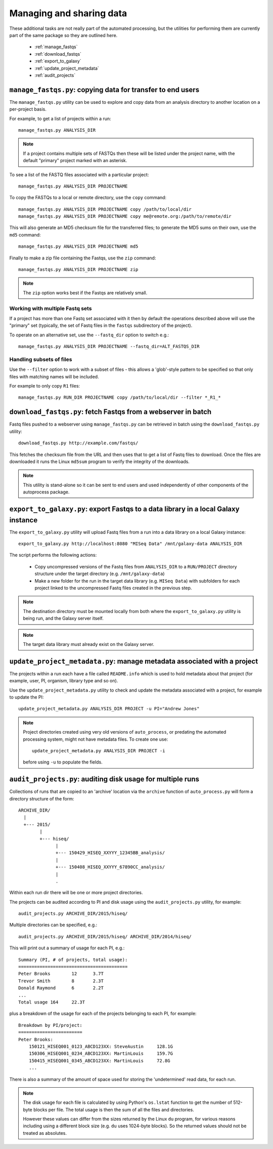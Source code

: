 Managing and sharing data
=========================

These additional tasks are not really part of the automated processing, but
the utilities for performing them are currently part of the same package so
they are outlined here.

 * :ref:`manage_fastqs`
 * :ref:`download_fastqs`
 * :ref:`export_to_galaxy`
 * :ref:`update_project_metadata`
 * :ref:`audit_projects`

.. _manage_fastqs:

``manage_fastqs.py``: copying data for transfer to end users
************************************************************

The ``manage_fastqs.py`` utility can be used to explore and copy data from
an analysis directory to another location on a per-project basis.

For example, to get a list of projects within a run::

    manage_fastqs.py ANALYSIS_DIR

.. note::

   If a project contains multiple sets of FASTQs then these
   will be listed under the project name, with the default
   "primary" project marked with an asterisk.

To see a list of the FASTQ files associated with a particular project::

    manage_fastqs.py ANALYSIS_DIR PROJECTNAME

To copy the FASTQs to a local or remote directory, use the ``copy`` command::

    manage_fastqs.py ANALYSIS_DIR PROJECTNAME copy /path/to/local/dir
    manage_fastqs.py ANALYSIS_DIR PROJECTNAME copy me@remote.org:/path/to/remote/dir

This will also generate an MD5 checksum file for the transferred files; to
generate the MD5 sums on their own, use the ``md5`` command::

    manage_fastqs.py ANALYSIS_DIR PROJECTNAME md5

Finally to make a zip file containing the Fastqs, use the ``zip`` command::

    manage_fastqs.py ANALYSIS_DIR PROJECTNAME zip

.. note::

    The ``zip`` option works best if the Fastqs are relatively small.

Working with multiple Fastq sets
--------------------------------

If a project has more than one Fastq set associated with it then by
default the operations described above will use the "primary" set
(typically, the set of Fastq files in the ``fastqs`` subdirectory
of the project).

To operate on an alternative set, use the ``--fastq_dir`` option to
switch e.g.::

    manage_fastqs.py ANALYSIS_DIR PROJECTNAME --fastq_dir=ALT_FASTQS_DIR

Handling subsets of files
-------------------------

Use the ``--filter`` option to work with a subset of files - this allows a
'glob'-style pattern to be specified so that only files with matching names
will be included.

For example to only copy ``R1`` files::

    manage_fastqs.py RUN_DIR PROJECTNAME copy /path/to/local/dir --filter *_R1_*

.. _download_fastqs:

``download_fastqs.py``: fetch Fastqs from a webserver in batch
**************************************************************

Fastq files pushed to a webserver using ``manage_fastqs.py`` can be retrieved
in batch using the ``download_fastqs.py`` utility::

     download_fastqs.py http://example.com/fastqs/

This fetches the checksum file from the URL and then uses that to get a
list of Fastq files to download. Once the files are downloaded it runs
the Linux ``md5sum`` program to verify the integrity of the downloads.

.. note::

   This utility is stand-alone so it can be sent to end users and
   used independently of other components of the autoprocess package.

.. _export_to_galaxy:

``export_to_galaxy.py``: export Fastqs to a data library in a local Galaxy instance
***********************************************************************************

The ``export_to_galaxy.py`` utility will upload Fastq files from a run into
a data library on a local Galaxy instance::

    export_to_galaxy.py http://localhost:8080 "MISeq Data" /mnt/galaxy-data ANALYSIS_DIR

The script performs the following actions:

 * Copy uncompressed versions of the Fastq files from ``ANALYSIS_DIR`` to a
   ``RUN/PROJECT`` directory structure under the target directory (e.g.
   ``/mnt/galaxy-data``)
 * Make a new folder for the run in the target data library (e.g.
   ``MISeq Data``) with subfolders for each project linked to the
   uncompressed Fastq files created in the previous step.

.. note::

   The destination directory must be mounted locally from both where the
   ``export_to_galaxy.py`` utility is being run, and the Galaxy server
   itself.

.. note::

   The target data library must already exist on the Galaxy server.

.. _update_project_metadata:

``update_project_metadata.py``: manage metadata associated with a project
*************************************************************************

The projects within a run each have a file called ``README.info`` which is
used to hold metadata about that project (for example, user, PI, organism,
library type and so on).

Use the ``update_project_metadata.py`` utility to check and update the
metadata associated with a project, for example to update the PI::

    update_project_metadata.py ANALYSIS_DIR PROJECT -u PI="Andrew Jones"

.. note::

    Project directories created using very old versions of ``auto_process``,
    or predating the automated processing system, might not have metadata
    files. To create one use::

        update_project_metadata.py ANALYSIS_DIR PROJECT -i

    before using ``-u`` to populate the fields.

.. _audit_projects:

``audit_projects.py``: auditing disk usage for multiple runs
************************************************************

Collections of runs that are copied to an 'archive' location via the
``archive`` function of ``auto_process.py`` will form a directory structure
of the form::

    ARCHIVE_DIR/
      |
      +--- 2015/
            |
            +--- hiseq/
                  |
                  +--- 150429_HISEQ_XXYYY_12345BB_analysis/
                  |
                  +--- 150408_HISEQ_XXYYY_67890CC_analysis/
                  |
                  .

Within each run dir there will be one or more project directories.

The projects can be audited according to PI and disk usage using the
``audit_projects.py`` utility, for example::

    audit_projects.py ARCHIVE_DIR/2015/hiseq/

Multiple directories can be specified, e.g.::

    audit_projects.py ARCHIVE_DIR/2015/hiseq/ ARCHIVE_DIR/2014/hiseq/

This will print out a summary of usage for each PI, e.g.::

    Summary (PI, # of projects, total usage):
    =========================================
    Peter Brooks	12	3.7T
    Trevor Smith	8	2.3T
    Donald Raymond	6	2.2T
    ...
    Total usage	164	22.3T

plus a breakdown of the usage for each of the projects belonging to each
PI, for example::

    Breakdown by PI/project:
    ========================
    Peter Brooks:
	150121_HISEQ001_0123_ABCD123XX:	SteveAustin	128.1G
	150306_HISEQ001_0234_ABCD123XX:	MartinLouis	159.7G
	150415_HISEQ001_0345_ABCD123XX:	MartinLouis	72.8G
        ...

There is also a summary of the amount of space used for storing the
'undetermined' read data, for each run.

.. note::

   The disk usage for each file is calculated by using Python's ``os.lstat``
   function to get the number of 512-byte blocks per file. The total usage
   is then the sum of all the files and directories.

   However these values can differ from the sizes returned by the Linux
   ``du`` program, for various reasons including using a different block
   size (e.g. ``du`` uses 1024-byte blocks). So the returned values should
   not be treated as absolutes.
